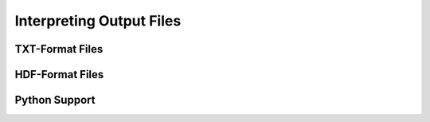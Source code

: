 .. _interpreting-output:

*************************
Interpreting Output Files
*************************

TXT-Format Files
================

HDF-Format Files
================

Python Support
==============

